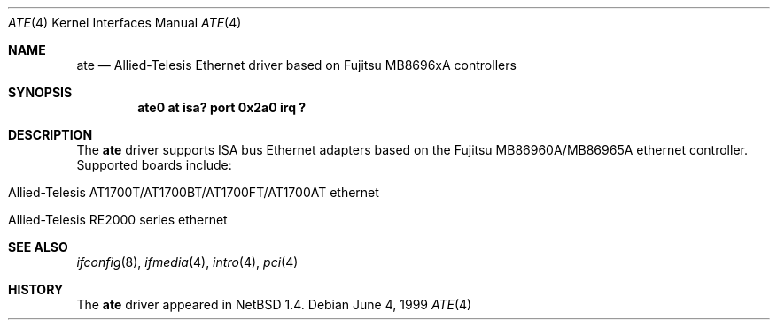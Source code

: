 .\" $NetBSD: ate.4,v 1.2 2000/07/05 15:45:34 msaitoh Exp $
.\"
.\" Copyright (c) 1999 The NetBSD Foundation, Inc.
.\" All rights reserved.
.\"
.\" Redistribution and use in source and binary forms, with or without
.\" modification, are permitted provided that the following conditions
.\" are met:
.\" 1. Redistributions of source code must retain the above copyright
.\"    notice, this list of conditions and the following disclaimer.
.\" 2. Redistributions in binary form must reproduce the above copyright
.\"    notice, this list of conditions and the following disclaimer in the
.\"    documentation and/or other materials provided with the distribution.
.\" 3. All advertising materials mentioning features or use of this software
.\"    must display the following acknowledgement:
.\"        This product includes software developed by the NetBSD
.\"        Foundation, Inc. and its contributors.
.\" 4. Neither the name of The NetBSD Foundation nor the names of its
.\"    contributors may be used to endorse or promote products derived
.\"    from this software without specific prior written permission.
.\"
.\" THIS SOFTWARE IS PROVIDED BY THE NETBSD FOUNDATION, INC. AND CONTRIBUTORS
.\" ``AS IS'' AND ANY EXPRESS OR IMPLIED WARRANTIES, INCLUDING, BUT NOT LIMITED
.\" TO, THE IMPLIED WARRANTIES OF MERCHANTABILITY AND FITNESS FOR A PARTICULAR
.\" PURPOSE ARE DISCLAIMED.  IN NO EVENT SHALL THE FOUNDATION OR CONTRIBUTORS
.\" BE LIABLE FOR ANY DIRECT, INDIRECT, INCIDENTAL, SPECIAL, EXEMPLARY, OR
.\" CONSEQUENTIAL DAMAGES (INCLUDING, BUT NOT LIMITED TO, PROCUREMENT OF
.\" SUBSTITUTE GOODS OR SERVICES; LOSS OF USE, DATA, OR PROFITS; OR BUSINESS
.\" INTERRUPTION) HOWEVER CAUSED AND ON ANY THEORY OF LIABILITY, WHETHER IN
.\" CONTRACT, STRICT LIABILITY, OR TORT (INCLUDING NEGLIGENCE OR OTHERWISE)
.\" ARISING IN ANY WAY OUT OF THE USE OF THIS SOFTWARE, EVEN IF ADVISED OF THE
.\" POSSIBILITY OF SUCH DAMAGE.
.\"
.Dd June 4, 1999
.Dt ATE 4
.Os
.Sh NAME
.Nm ate
.Nd
.Tn Allied-Telesis
Ethernet driver based on Fujitsu MB8696xA controllers
.Sh SYNOPSIS
.Cd "ate0 at isa? port 0x2a0 irq ?"
.Sh DESCRIPTION
The
.Nm
driver supports
.Tn ISA
bus
.Tn Ethernet
adapters based on the
.Tn Fujitsu
MB86960A/MB86965A ethernet controller.
Supported boards include:
.Pp
.Bl -tag -width xxxx -offset indent
.It Allied-Telesis AT1700T/AT1700BT/AT1700FT/AT1700AT ethernet
.It Allied-Telesis RE2000 series ethernet 
.El
.Sh SEE ALSO
.Xr ifconfig 8 ,
.Xr ifmedia 4 ,
.Xr intro 4 ,
.Xr pci 4
.Sh HISTORY
The
.Nm
driver
appeared in
.Nx 1.4 .
